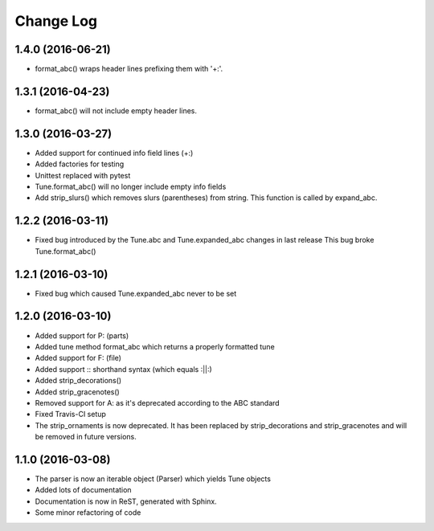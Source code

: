 Change Log
==========

1.4.0 (2016-06-21)
------------------

* format_abc() wraps header lines prefixing them with '+:'.

1.3.1 (2016-04-23)
------------------

* format_abc() will not include empty header lines.

1.3.0 (2016-03-27)
------------------

* Added support for continued info field lines (+:)
* Added factories for testing
* Unittest replaced with pytest
* Tune.format_abc() will no longer include empty info fields
* Add strip_slurs() which removes slurs (parentheses) from string. This function is called by expand_abc.

1.2.2 (2016-03-11)
------------------

* Fixed bug introduced by the Tune.abc and Tune.expanded_abc changes in last release
  This bug broke Tune.format_abc()

1.2.1 (2016-03-10)
------------------

* Fixed bug which caused Tune.expanded_abc never to be set

1.2.0 (2016-03-10)
------------------

* Added support for P: (parts)
* Added tune method format_abc which returns a properly formatted tune
* Added support for F: (file)
* Added support :: shorthand syntax (which equals :||:)
* Added strip_decorations()
* Added strip_gracenotes()
* Removed support for A: as it's deprecated according to the ABC standard
* Fixed Travis-CI setup
* The strip_ornaments is now deprecated. It has been replaced by strip_decorations and strip_gracenotes and will be removed in future versions.

1.1.0 (2016-03-08)
------------------

* The parser is now an iterable object (Parser) which yields Tune objects
* Added lots of documentation
* Documentation is now in ReST, generated with Sphinx.
* Some minor refactoring of code
